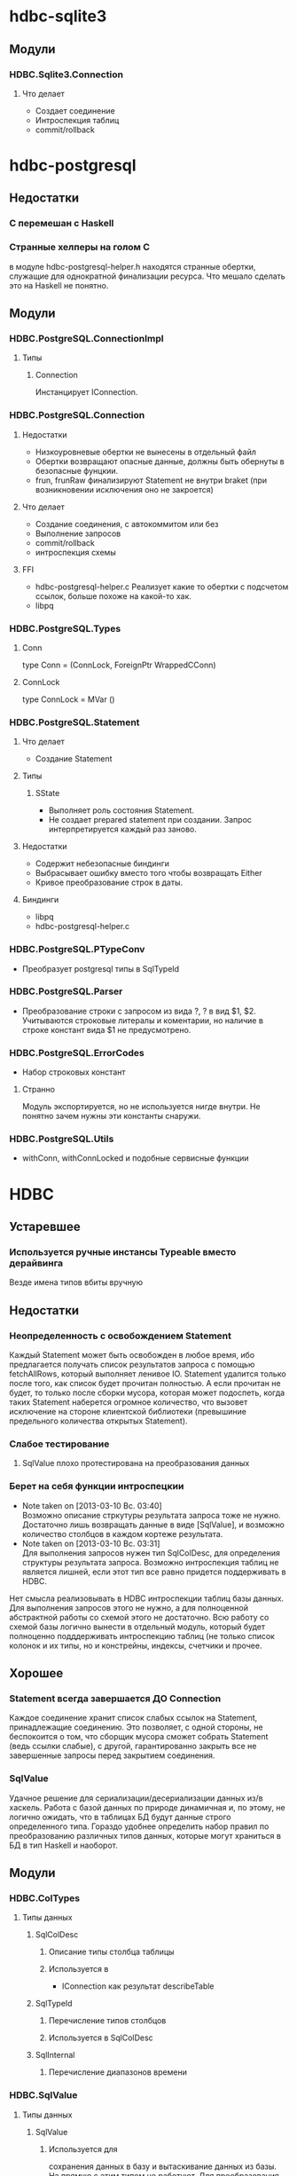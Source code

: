 

* hdbc-sqlite3

** Модули
*** HDBC.Sqlite3.Connection
**** Что делает
     - Создает соединение
     - Интроспекция таблиц
     - commit/rollback
* hdbc-postgresql
** Недостатки
*** C перемешан с Haskell
*** Странные хелперы на голом С
    в модуле hdbc-postgresql-helper.h находятся
    странные обертки, служащие для однократной
    финализации ресурса. Что мешало сделать это на
    Haskell не понятно.
** Модули
*** HDBC.PostgreSQL.ConnectionImpl
**** Типы
***** Connection
      Инстанцирует IConnection.
*** HDBC.PostgreSQL.Connection
**** Недостатки 
     - Низкоуровневые обертки не вынесены в отдельный
       файл
     - Обертки возвращают опасные данные, должны быть
       обернуты в безопасные фунцкии.
     - frun, frunRaw финализируют Statement не внутри
       braket (при возникновении исключения оно не закроется)
**** Что делает
     - Создание соединения, с автокоммитом или без
     - Выполнение запросов
     - commit/rollback
     - интроспекция схемы
**** FFI
     - hdbc-postgresql-helper.c 
       Реализует какие то обертки с подсчетом ссылок, больше
       похоже на какой-то хак.
     - libpq
*** HDBC.PostgreSQL.Types
**** Conn
     type Conn = (ConnLock, ForeignPtr WrappedCConn)
**** ConnLock
     type ConnLock = MVar ()
*** HDBC.PostgreSQL.Statement
**** Что делает
     - Создание Statement
**** Типы
***** SState
      - Выполняет роль состояния Statement.
      - Не создает prepared statement при
        создании. Запрос интерпретируется каждый раз заново.
**** Недостатки
     - Содержит небезопасные биндинги
     - Выбрасывает ошибку вместо того чтобы возвращать Either
     - Кривое преобразование строк в даты.
**** Биндинги
     - libpq
     - hdbc-postgresql-helper.c
*** HDBC.PostgreSQL.PTypeConv
    - Преобразует postgresql типы в SqlTypeId
*** HDBC.PostgreSQL.Parser
    - Преобразование строки с запросом из вида ?, ? в
      вид $1, $2. Учитываются строковые литералы и
      коментарии, но наличие в строке констант вида $1
      не предусмотрено.
*** HDBC.PostgreSQL.ErrorCodes
    - Набор строковых констант
**** Странно
     Модуль экспортируется, но не используется нигде
     внутри. Не понятно зачем нужны эти константы снаружи.
*** HDBC.PostgreSQL.Utils
    - withConn, withConnLocked и подобные сервисные функции
* HDBC
** Устаревшее
*** Используется ручные инстансы Typeable вместо дерайвинга
    Везде имена типов вбиты вручную
** Недостатки
*** Неопределенность с освобождением Statement
    Каждый Statement может быть освобожден в любое время, ибо
    предлагается получать список результатов запроса с
    помощью fetchAllRows, который выполняет ленивое
    IO. Statement удалится только после того, как список
    будет прочитан полностью. А если прочитан не будет, то
    только после сборки мусора, которая может подоспеть,
    когда таких Statement наберется огромное количество, что
    вызовет исключение на стороне клиентской библиотеки
    (превышиние предельного количества открытых Statement).
*** Слабое тестирование
**** SqlValue плохо протестирована на преобразования данных
*** Берет на себя функции интроспецкии
    - Note taken on [2013-03-10 Вс. 03:40] \\
      Возможно описание стркутуры результата запроса тоже не нужно. Достаточно лишь
      возвращать данные в виде [SqlValue], и возможно количество столбцов в каждом
      кортеже результата.
    - Note taken on [2013-03-10 Вс. 03:31] \\
      Для выполнения запросов нужен тип SqlColDesc, для
      определения структуры результата запроса. Возможно
      интроспекция таблиц не является лишней, если этот тип
      все равно придется поддерживать в HDBC.
    Нет смысла реализовывать в HDBC интроспекции таблиц базы
    данных. Для выполнения запросов этого не нужно, а для
    полноценной абстрактной работы со схемой этого не
    достаточно. Всю работу со схемой базы логично вынести в
    отдельный модуль, который будет полноценно подддерживать
    интроспекцию таблиц (не только список колонок и их типы, но и
    констрейны, индексы, счетчики и прочее.
** Хорошее
*** Statement всегда завершается ДО Connection
    Каждое соединение хранит список слабых ссылок на
    Statement, принадлежащие соединению. Это позволяет,
    с одной стороны, не беспокоится о том, что сборщик
    мусора сможет собрать Statement (ведь ссылки
    слабые), с другой, гарантированно закрыть все не
    завершенные запросы перед закрытием соединения.
*** SqlValue 
    Удачное решение для сериализации/десериализации
    данных из/в хаскель. Работа с базой данных по
    природе динамичная и, по этому, не логично ожидать,
    что в таблицах БД будут данные строго определенного
    типа. Гораздо удобнее определить набор правил по
    преобразованию различных типов данных, которые
    могут храниться в БД в тип Haskell и наоборот.
** Модули
*** HDBC.ColTypes
**** Типы данных
***** SqlColDesc
****** Описание типы столбца таблицы
****** Используется в
       - IConnection как результат describeTable
***** SqlTypeId
****** Перечисление типов столбцов
****** Используется в SqlColDesc
***** SqlInternal
****** Перечисление диапазонов времени
*** HDBC.SqlValue
**** Типы данных
***** SqlValue
****** Используется для 
       сохранения данных в базу и вытаскивание данных из
       базы. На прямую с этим типом не работуют. Для
       преобразования из/в SqlValue написано много
       инстансов Convertible. От него зависит какие типы
       данных можно сохранять в базе данных и получать из
       нее.
****** Недостатки
       - Не содержит тип Decimal, вместо него содежит Rational,
         который плохо подходит для хранения чисел с
         произвольной точностью, ибо ни одна база данных не
         имеет встроенной поддержки Rational. Decimal
         является полным отражением типа DECIMAL/NUMERIC,
         который имеется в различных РСУБД
       - Большая путаница с датами, тип содежит конструкторы
         для разных типов, представляющих одно и то-же. Так
         как задача SqlValue состоит в том, чтобы хранить
         значение, которое может быть сохранено в базе, то не
         логично иметь несколько конструкторов для хранения
         одних и тех же данных
       - Инстансы Convertible содержат не логичные конверсии
         между числами и датами, опирающиеся на внутреннюю
         структуру типов Haskell. Такие конверсии должны
         фейлится по умолчанию, так как пользователь должен
         явно использовать тот или иной способ преобразования
         дат в числа и на оборот. Это нужно воизбежание
         сложных ошибок, которые можно обнаружить только во
         время испольнения
****** Используется в
       - IConnection в методе run
       - Statement в действиях execute
*** HDBC.DriverUtils
**** Функции
***** closeAllChildren, addChild, childFinalizer
****** Финализация и фильтрация списка слабых ссылок
****** Заметки
       - Фунция childFinalizer не блокирует MVar во время
         чистки списка от пустых ссылок. Вполне вероятна
         модификация MVar в цроцессе очистки списка ссылок.
**** Типы данных
***** ChildList
****** Используется для
       Хранение списка слабых ссылок на Statement.
*** HDBC.Locale
**** Функции
***** iso8601DateFormat
****** Создает строку с форматом даты
*** HDBC.Statement
**** Типы
***** Statement
      Интерфейс для работы с подготовленным выражением базы
      данных. Его возвращает соединение при выполнении
      prepare
****** Используется в
       - IConnection метод prepare возвращает 
***** SqlError
****** Ошибка исполнения запроса
****** Нет инстанса Exception, вернее инстанс пустой
*** HDBC.Types
**** Тайпклассы
***** IConnection
      Интерфейс к подключению к базе данных. Драйверы
      различных БД должны инстанцировать его для своих типов
**** Типы
***** ConnWrapper
      Работает как обертка для IConnection инстансов.
*** HDBC.Utils
**** Функции
***** Обработка ошибок
      - catchSql
      - handleSql
      - sqlExceptions
      - handleSqlError
        Преобразует SqlError в строку и поднимает
***** Обработка запросов
      - withTransaction
      - fetchAllRows
        лениво зачитывает список результатов с помощью
        unsafeInterleaveIO. Не безопасна
      - evalAll 
        форсирует вычисление списка результатов.
**** Недостатки
     - Много странных функций, дублирующих код, очень похожих
       на устаревший код, оставленный во имя
       совместимости. Например 
